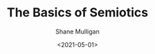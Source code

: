 #+HUGO_BASE_DIR: /home/shane/var/smulliga/source/git/semiosis/semiosis-hugo
#+HUGO_SECTION: ./posts

#+TITLE: The Basics of Semiotics
#+DATE: <2021-05-01>
#+AUTHOR: Shane Mulligan
#+KEYWORDS: linguistics semiotics

